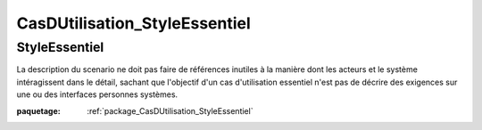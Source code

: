 

.. _package_CasDUtilisation_StyleEssentiel:

CasDUtilisation_StyleEssentiel
================================================================================

.. _rule_StyleEssentiel:

StyleEssentiel
--------------------------------------------------------------------------------

La description du scenario ne doit pas faire de références inutiles à la manière dont les acteurs et le système intéragissent dans le détail, sachant que l'objectif d'un cas d'utilisation essentiel n'est pas de décrire des exigences sur une ou des interfaces personnes systèmes. 

:paquetage: :ref:`package_CasDUtilisation_StyleEssentiel`  
